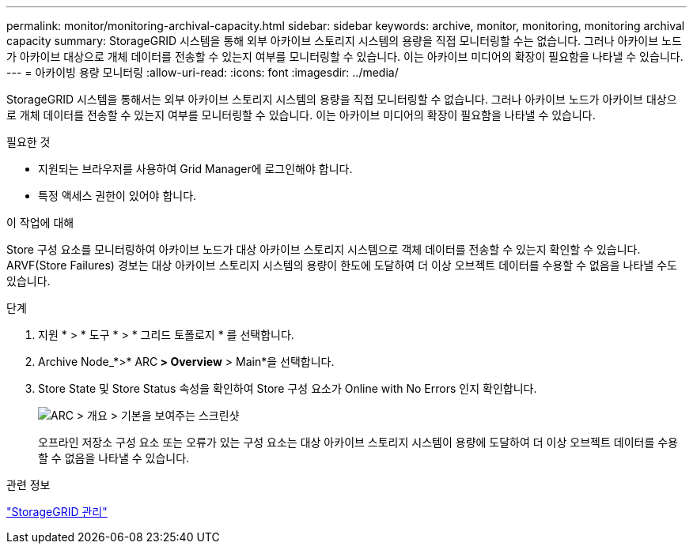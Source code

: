 ---
permalink: monitor/monitoring-archival-capacity.html 
sidebar: sidebar 
keywords: archive, monitor, monitoring, monitoring archival capacity 
summary: StorageGRID 시스템을 통해 외부 아카이브 스토리지 시스템의 용량을 직접 모니터링할 수는 없습니다. 그러나 아카이브 노드가 아카이브 대상으로 개체 데이터를 전송할 수 있는지 여부를 모니터링할 수 있습니다. 이는 아카이브 미디어의 확장이 필요함을 나타낼 수 있습니다. 
---
= 아카이빙 용량 모니터링
:allow-uri-read: 
:icons: font
:imagesdir: ../media/


[role="lead"]
StorageGRID 시스템을 통해서는 외부 아카이브 스토리지 시스템의 용량을 직접 모니터링할 수 없습니다. 그러나 아카이브 노드가 아카이브 대상으로 개체 데이터를 전송할 수 있는지 여부를 모니터링할 수 있습니다. 이는 아카이브 미디어의 확장이 필요함을 나타낼 수 있습니다.

.필요한 것
* 지원되는 브라우저를 사용하여 Grid Manager에 로그인해야 합니다.
* 특정 액세스 권한이 있어야 합니다.


.이 작업에 대해
Store 구성 요소를 모니터링하여 아카이브 노드가 대상 아카이브 스토리지 시스템으로 객체 데이터를 전송할 수 있는지 확인할 수 있습니다. ARVF(Store Failures) 경보는 대상 아카이브 스토리지 시스템의 용량이 한도에 도달하여 더 이상 오브젝트 데이터를 수용할 수 없음을 나타낼 수도 있습니다.

.단계
. 지원 * > * 도구 * > * 그리드 토폴로지 * 를 선택합니다.
. Archive Node_*>* ARC** > Overview** > Main*을 선택합니다.
. Store State 및 Store Status 속성을 확인하여 Store 구성 요소가 Online with No Errors 인지 확인합니다.
+
image::../media/store_status_attribute.gif[ARC > 개요 > 기본을 보여주는 스크린샷]

+
오프라인 저장소 구성 요소 또는 오류가 있는 구성 요소는 대상 아카이브 스토리지 시스템이 용량에 도달하여 더 이상 오브젝트 데이터를 수용할 수 없음을 나타낼 수 있습니다.



.관련 정보
link:../admin/index.html["StorageGRID 관리"]
